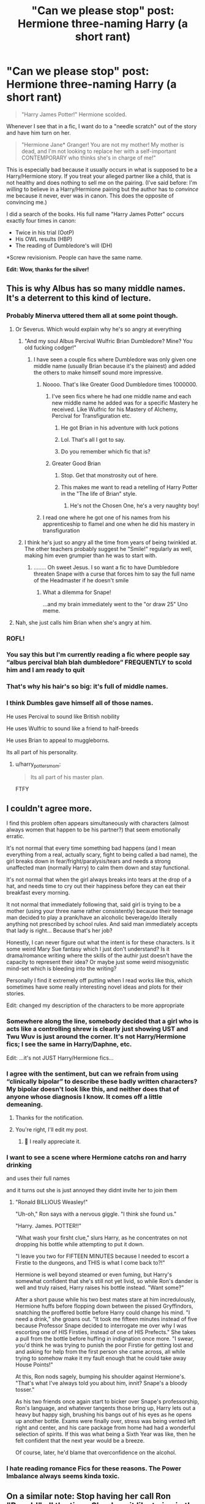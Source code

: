 #+TITLE: "Can we please stop" post: Hermione three-naming Harry (a short rant)

* "Can we please stop" post: Hermione three-naming Harry (a short rant)
:PROPERTIES:
:Author: JennaSayquah
:Score: 288
:DateUnix: 1614785058.0
:DateShort: 2021-Mar-03
:FlairText: Discussion
:END:
#+begin_quote
  "Harry James Potter!" Hermione scolded.
#+end_quote

Whenever I see that in a fic, I want do to a "needle scratch" out of the story and have him turn on her.

#+begin_quote
  "Hermione Jane* Granger! You are not my mother! My mother is dead, and I'm not looking to replace her with a self-important CONTEMPORARY who thinks she's in charge of me!"
#+end_quote

This is especially bad because it usually occurs in what is supposed to be a Harry/Hermione story. If you treat your alleged partner like a child, that is not healthy and does nothing to sell me on the pairing. (I've said before: I'm /willing/ to believe in a Harry/Hermione pairing but the author has to /convince/ me because it never, ever was in canon. This does the opposite of convincing me.)

I did a search of the books. His full name "Harry James Potter" occurs exactly four times in canon:

- Twice in his trial (OotP)
- His OWL results (HBP)
- The reading of Dumbledore's will (DH)

*Screw revisionism. People can have the same name.

*Edit: Wow, thanks for the silver!*


** This is why Albus has so many middle names. It's a deterrent to this kind of lecture.
:PROPERTIES:
:Author: spellsongrisen
:Score: 289
:DateUnix: 1614788716.0
:DateShort: 2021-Mar-03
:END:

*** Probably Minerva uttered them all at some point though.
:PROPERTIES:
:Author: Jon_Riptide
:Score: 138
:DateUnix: 1614792163.0
:DateShort: 2021-Mar-03
:END:

**** Or Severus. Which would explain why he's so angry at everything
:PROPERTIES:
:Author: adambomb90
:Score: 64
:DateUnix: 1614792757.0
:DateShort: 2021-Mar-03
:END:

***** "And my soul Albus Percival Wulfric Brian Dumbledore? Mine? You old fucking codger!"
:PROPERTIES:
:Author: Jon_Riptide
:Score: 87
:DateUnix: 1614792925.0
:DateShort: 2021-Mar-03
:END:

****** I have seen a couple fics where Dumbledore was only given one middle name (usually Brian because it's the plainest) and added the others to make himself sound more impressive.
:PROPERTIES:
:Author: JennaSayquah
:Score: 54
:DateUnix: 1614794524.0
:DateShort: 2021-Mar-03
:END:

******* Noooo. That's like Greater Good Dumbledore times 1000000.
:PROPERTIES:
:Author: theSidd18
:Score: 68
:DateUnix: 1614794808.0
:DateShort: 2021-Mar-03
:END:

******** I've seen fics where he had one middle name and each new middle name he added was for a specific Mastery he received. Like Wulfric for his Mastery of Alchemy, Percival for Transfiguration etc.
:PROPERTIES:
:Author: maxart2001
:Score: 40
:DateUnix: 1614795700.0
:DateShort: 2021-Mar-03
:END:

********* He got Brian in his adventure with luck potions
:PROPERTIES:
:Author: Jon_Riptide
:Score: 27
:DateUnix: 1614797055.0
:DateShort: 2021-Mar-03
:END:


********* Lol. That's all I got to say.
:PROPERTIES:
:Author: theSidd18
:Score: 5
:DateUnix: 1614796502.0
:DateShort: 2021-Mar-03
:END:


********* Do you remember which fic that is?
:PROPERTIES:
:Author: Im_Not_Even
:Score: 2
:DateUnix: 1614800663.0
:DateShort: 2021-Mar-03
:END:


******** Greater Good Brian
:PROPERTIES:
:Author: Jon_Riptide
:Score: 47
:DateUnix: 1614795211.0
:DateShort: 2021-Mar-03
:END:

********* Stop. Get that monstrosity out of here.
:PROPERTIES:
:Author: theSidd18
:Score: 19
:DateUnix: 1614796483.0
:DateShort: 2021-Mar-03
:END:


********* This makes me want to read a retelling of Harry Potter in the "The life of Brian" style.
:PROPERTIES:
:Author: Marawal
:Score: 16
:DateUnix: 1614805219.0
:DateShort: 2021-Mar-04
:END:

********** He's not the Chosen One, he's a very naughty boy!
:PROPERTIES:
:Author: minerat27
:Score: 6
:DateUnix: 1614807758.0
:DateShort: 2021-Mar-04
:END:


******* I read one where he got one of his names from his apprenticeship to flamel and one when he did his mastery in transfiguration
:PROPERTIES:
:Author: LunaticBisexual
:Score: 3
:DateUnix: 1614804049.0
:DateShort: 2021-Mar-04
:END:


***** I think he's just so angry all the time from years of being twinkled at. The other teachers probably suggest he "Smile!" regularly as well, making him even grumpier than he was to start with.
:PROPERTIES:
:Author: JennaSayquah
:Score: 20
:DateUnix: 1614795620.0
:DateShort: 2021-Mar-03
:END:

****** ........ Oh sweet Jesus. I so want a fic to have Dumbledore threaten Snape with a curse that forces him to say the full name of the Headmaster if he doesn't smile
:PROPERTIES:
:Author: adambomb90
:Score: 14
:DateUnix: 1614795758.0
:DateShort: 2021-Mar-03
:END:

******* What a dilemma for Snape!

...and my brain immediately went to the "or draw 25" Uno meme.
:PROPERTIES:
:Author: JennaSayquah
:Score: 18
:DateUnix: 1614796236.0
:DateShort: 2021-Mar-03
:END:


**** Nah, she just calls him Brian when she's angry at him.
:PROPERTIES:
:Author: xaviernoodlebrain
:Score: 5
:DateUnix: 1614794631.0
:DateShort: 2021-Mar-03
:END:


*** ROFL!
:PROPERTIES:
:Author: JennaSayquah
:Score: 18
:DateUnix: 1614789386.0
:DateShort: 2021-Mar-03
:END:


*** You say this but I'm currently reading a fic where people say “albus percival blah blah dumbledore” FREQUENTLY to scold him and I am ready to quit
:PROPERTIES:
:Author: brotayto-brotahto
:Score: 8
:DateUnix: 1614804911.0
:DateShort: 2021-Mar-04
:END:


*** That's why his hair's so big: it's full of middle names.
:PROPERTIES:
:Author: DeliSoupItExplodes
:Score: 4
:DateUnix: 1614865893.0
:DateShort: 2021-Mar-04
:END:


*** I think Dumbles gave himself all of those names.

He uses Percival to sound like British nobility

He uses Wulfric to sound like a friend to half-breeds

He uses Brian to appeal to muggleborns.

Its all part of his personality.
:PROPERTIES:
:Author: berkeleyjake
:Score: 6
:DateUnix: 1614816005.0
:DateShort: 2021-Mar-04
:END:

**** u/harry_potters_mom:
#+begin_quote
  Its all part of his master plan.
#+end_quote

FTFY
:PROPERTIES:
:Author: harry_potters_mom
:Score: 1
:DateUnix: 1614878894.0
:DateShort: 2021-Mar-04
:END:


** I couldn't agree more.

I find this problem often appears simultaneously with characters (almost always women that happen to be his partner?) that seem emotionally erratic.

It's not normal that every time something bad happens (and I mean everything from a real, actually scary, fight to being called a bad name), the girl breaks down in fear/fright/paralysis/tears and needs a strong unaffected man (normally Harry) to calm them down and stay functional.

It's not normal that when the girl always breaks into tears at the drop of a hat, and needs time to cry out their happiness before they can eat their breakfast every morning.

It not normal that immediately following that, said girl is trying to be a mother (using your three name rather consistently) because their teenage man decided to play a prank/have an alcoholic beverage/do literally anything not prescribed by school rules. And said man immediately accepts that lady is right... Because that's her job?

Honestly, I can never figure out what the intent is for these characters. Is it some weird Mary Sue fantasy which I just don't understand? Is it drama/romance writing where the skills of the authir just doesn't have the capacity to represent their idea? Or maybe just some weird misogynistic mind-set which is bleeding into the writing?

Personally I find it extremely off putting when I read works like this, which sometimes have some really interesting novel ideas and plots for their stories.

Edit: changed my description of the characters to be more appropriate
:PROPERTIES:
:Author: potofpetunias2456
:Score: 82
:DateUnix: 1614792152.0
:DateShort: 2021-Mar-03
:END:

*** Somewhere along the line, somebody decided that a girl who is acts like a controlling shrew is clearly just showing UST and Twu Wuv is just around the corner. It's not Harry/Hermione fics; I see the same in Harry/Daphne, etc.

Edit: ...it's not JUST Harry/Hermione fics...
:PROPERTIES:
:Author: JennaSayquah
:Score: 34
:DateUnix: 1614794365.0
:DateShort: 2021-Mar-03
:END:


*** I agree with the sentiment, but can we refrain from using “clinically bipolar” to describe these badly written characters? My bipolar doesn't look like this, and neither does that of anyone whose diagnosis I know. It comes off a little demeaning.
:PROPERTIES:
:Author: account_394
:Score: 25
:DateUnix: 1614799837.0
:DateShort: 2021-Mar-03
:END:

**** Thanks for the notification.
:PROPERTIES:
:Author: potofpetunias2456
:Score: 11
:DateUnix: 1614800063.0
:DateShort: 2021-Mar-03
:END:


**** You're right, I'll edit my post.
:PROPERTIES:
:Author: potofpetunias2456
:Score: 13
:DateUnix: 1614799884.0
:DateShort: 2021-Mar-03
:END:

***** 🥰 I really appreciate it.
:PROPERTIES:
:Author: account_394
:Score: 3
:DateUnix: 1614816459.0
:DateShort: 2021-Mar-04
:END:


*** I want to see a scene where Hermione catchs ron and harry drinking

and uses their full names

and it turns out she is just annoyed they didnt invite her to join them
:PROPERTIES:
:Author: CommanderL3
:Score: 6
:DateUnix: 1614860786.0
:DateShort: 2021-Mar-04
:END:

**** "Ronald BILLIOUS Weasley!"

"Uh-oh," Ron says with a nervous giggle. "I think she found us."

"Harry. James. POTTER!!"

"What wash your firsht clue," slurs Harry, as he concentrates on not dropping his bottle while attempting to put it down.

"I leave you two for FIFTEEN MINUTES because I needed to escort a Firstie to the dungeons, and THIS is what I come back to?!"

Hermione is well beyond steamed or even fuming, but Harry's somewhat confident that she's still not yet livid, so while Ron's dander is well and truly raised, Harry raises his bottle instead. "Want some?"

After a short pause while his two best mates stare at him incredulously, Hermione huffs before flopping down between the pissed Gryffindors, snatching the proffered bottle before Harry could change his mind. "I need a drink," she groans out. "It took me fifteen minutes instead of five because Professor Snape decided to interrogate me over why I was escorting one of HIS Firsties, instead of one of HIS Prefects." She takes a pull from the bottle before huffing in indignation once more. "I swear, you'd think he was trying to punish the poor Firstie for getting lost and and asking for help from the first person she came across, all while trying to somehow make it my fault enough that he could take away House Points!"

At this, Ron nods sagely, bumping his shoulder against Hermione's. "That's what I've always told you about him, innit? Snape's a bloody tosser."

As his two friends once again start to bicker over Snape's professorship, Ron's language, and whatever tangents those bring up, Harry lets out a heavy but happy sigh, brushing his bangs out of his eyes as he opens up another bottle. Exams were finally over, stress was being vented left right and center, and his care package from home had had a wonderful selection of spirits. If this was what being a Sixth Year was like, then he felt confident that the next year would be a breeze.

Of course, later, he'd blame that overconfidence on the alcohol.
:PROPERTIES:
:Author: SuperBigMac
:Score: 6
:DateUnix: 1614908973.0
:DateShort: 2021-Mar-05
:END:


*** I hate reading romance Fics for these reasons. The Power Imbalance always seems kinda toxic.
:PROPERTIES:
:Author: jk-alot
:Score: 16
:DateUnix: 1614795727.0
:DateShort: 2021-Mar-03
:END:


** On a similar note: Stop having her call Ron "Ronald" all the time. She does it like twice in the books I think ?
:PROPERTIES:
:Author: Bleepbloopbotz2
:Score: 125
:DateUnix: 1614785142.0
:DateShort: 2021-Mar-03
:END:

*** I have seen a fair few British people pull out full names like that.. Not necessarily JK herself.. But I have seen it.. It's also a very stereotypical way to signal that someone screwed up..
:PROPERTIES:
:Author: Wirenfeldt
:Score: 27
:DateUnix: 1614799295.0
:DateShort: 2021-Mar-03
:END:


*** I don't think I've ever done it to any of my friends. I know I've never done it to my husband of over 30 years.

(How does she even know his middle name anyway?)
:PROPERTIES:
:Author: JennaSayquah
:Score: 44
:DateUnix: 1614789486.0
:DateShort: 2021-Mar-03
:END:

**** Probably read it in one of the books.
:PROPERTIES:
:Author: Llian_Winter
:Score: 12
:DateUnix: 1614808254.0
:DateShort: 2021-Mar-04
:END:

***** Good point. She did say she'd read all about him.
:PROPERTIES:
:Author: JennaSayquah
:Score: 5
:DateUnix: 1614808840.0
:DateShort: 2021-Mar-04
:END:


***** Lol
:PROPERTIES:
:Author: YOB1997
:Score: 3
:DateUnix: 1614808532.0
:DateShort: 2021-Mar-04
:END:


*** I think that's a movie poisoning thing, unfortunately. it bothered me in the movies too
:PROPERTIES:
:Author: brbsoup
:Score: 37
:DateUnix: 1614792931.0
:DateShort: 2021-Mar-03
:END:

**** It's SO annoying in the movies. "It's on his suitcase RONALD." Ugh.
:PROPERTIES:
:Author: SavingsPhotograph724
:Score: 30
:DateUnix: 1614793152.0
:DateShort: 2021-Mar-03
:END:


*** I like it when they expand the nickname but it's wrong. Like Ron becomes Ronathan.
:PROPERTIES:
:Author: Sarifel
:Score: 9
:DateUnix: 1614839553.0
:DateShort: 2021-Mar-04
:END:

**** "Ronjamin Weasley!" Hermione scolded.
:PROPERTIES:
:Author: harry_potters_mom
:Score: 5
:DateUnix: 1614878998.0
:DateShort: 2021-Mar-04
:END:


** Even worse is just the first and middle name - "Harry James, how dare you bla bla bla"
:PROPERTIES:
:Author: Eldhin
:Score: 23
:DateUnix: 1614792623.0
:DateShort: 2021-Mar-03
:END:

*** There was a fic I don't remember the name of that had every single character be referred to like this. It was so incredibly annoying, but the author started cursing at reviews which said to maybe stop doing it.
:PROPERTIES:
:Author: Uncommonality
:Score: 2
:DateUnix: 1614848775.0
:DateShort: 2021-Mar-04
:END:


** u/Ash_Lestrange:
#+begin_quote
  This is especially bad because it usually occurs in what is supposed to be a Harry/Hermione story
#+end_quote

It's so very funny how a lot of what could be considered Hermione bashing occurs in stories by people who typically love the character.
:PROPERTIES:
:Author: Ash_Lestrange
:Score: 79
:DateUnix: 1614791148.0
:DateShort: 2021-Mar-03
:END:

*** I've decided that a lot of the "hate" in my love/hate relationship with Hermione, is from fanon. And, like you said, it largely comes from fics that are supposed to showcase her but just make her come off as even more unlikeable than she started off in the books (when she had no friends).
:PROPERTIES:
:Author: JennaSayquah
:Score: 47
:DateUnix: 1614794664.0
:DateShort: 2021-Mar-03
:END:

**** My hate relationship with H/HR starts with the movie Hermione which is plain shit (nothing against Emma but the character stole Ron's lines, I blame the scriptwriters) also they have no chemistry regarding romance normally, they have a sibling relationship so yeah
:PROPERTIES:
:Author: neptu
:Score: 40
:DateUnix: 1614795414.0
:DateShort: 2021-Mar-03
:END:

***** Exactly! She's the bossy older sister (nearly a year older than the boys due to her September birthday), not a love interest.
:PROPERTIES:
:Author: JennaSayquah
:Score: 14
:DateUnix: 1614795710.0
:DateShort: 2021-Mar-03
:END:

****** I don't understand your issue with a girl being older than the guys. I mean she's less than a year older.
:PROPERTIES:
:Author: Orrery-
:Score: 8
:DateUnix: 1614807934.0
:DateShort: 2021-Mar-04
:END:

******* At that age, it's a very critical year, developmentally.
:PROPERTIES:
:Author: JennaSayquah
:Score: -3
:DateUnix: 1614808758.0
:DateShort: 2021-Mar-04
:END:

******** Teenagers date and thay age gap is totally normal in real life. I'm not saying you need to ship HHR but not liking it just because she is a bit older is weird.
:PROPERTIES:
:Author: Orrery-
:Score: 4
:DateUnix: 1614808953.0
:DateShort: 2021-Mar-04
:END:

********* Who said anything about not liking the pairing because of the age gap? I don't like the pairing because there was not a shred of romance between the two of them in the book. We see her liking Ron (and later him liking her back), but Harry never had a single non-platonic thought about her. She ACTED like his bossy older SIBLING the entire seven years.
:PROPERTIES:
:Author: JennaSayquah
:Score: 12
:DateUnix: 1614809116.0
:DateShort: 2021-Mar-04
:END:

********** This. All those H/Hr writers should stop putting so much time and showcasing how understanding Harry and Hermione are to each other and how they never row... And start focusing on the romantic spark, which was never there in canon and isn't even there in some H/Hr fics.
:PROPERTIES:
:Author: Jon_Riptide
:Score: 9
:DateUnix: 1614809955.0
:DateShort: 2021-Mar-04
:END:

*********** All I ask, if they want me to believe a Harry/Hermione story, is for them to ADD THAT SPARK.

But usually they just pick a random canon moment and suddenly have them decide to date/snog without having any of the build-up. Which is why I'm not a big fan of Harry/Hermione. I read plenty of pairings that weren't in canon, but for some reason writers of this particular pairing don't think they need a build-up because they were already spending so much time together---which is exactly WHY they need to rewrite some of the canon to make it work.
:PROPERTIES:
:Author: JennaSayquah
:Score: 10
:DateUnix: 1614811687.0
:DateShort: 2021-Mar-04
:END:


** It's gotten to the point where is this happens in the first chapter of a fic I just bail. I've persevered through enough of these stories to know that a fic won't turn out well if the deuteragonist is a stick in the mud who constantly scolds the main character for doing anything fun.

People do the same shit to Lily even though she's described as sweet, charismatic, and near universally-liked.
:PROPERTIES:
:Author: HamiltonsGhost
:Score: 47
:DateUnix: 1614788840.0
:DateShort: 2021-Mar-03
:END:

*** Oops guilty. Threw it in the first chap, guess I read so many fics I got with the flow. Not a Harry/Hermione thing though. Actually a story where Harry turns Hermione into an owl accidentally and her thoughts go "Harry James Potter! You wait till I can use my wand again"... Not sure if thoughts are as offending as speech though
:PROPERTIES:
:Author: Jon_Riptide
:Score: 16
:DateUnix: 1614792320.0
:DateShort: 2021-Mar-03
:END:

**** Hahaha, that wouldn't bother me at all. That sounds like a really fun and inventive story.

It's usually like Harry says, “bloody hell,” and then shrill harpy Hermione shows up to yell “Harry James Potter, how dare you use such language!” As if she's some horrible cross between Molly Weasley and Delores Umbridge.
:PROPERTIES:
:Author: HamiltonsGhost
:Score: 15
:DateUnix: 1614802625.0
:DateShort: 2021-Mar-03
:END:


**** I think there's a difference there, like if a friend messed with me like that, I would probably be a little annoyed too

But the whole scolding thing is weird and in a different category
:PROPERTIES:
:Author: howAboutNextWeek
:Score: 10
:DateUnix: 1614793715.0
:DateShort: 2021-Mar-03
:END:

***** yeah, still, I think I could drop the "James" part and accomplish the same
:PROPERTIES:
:Author: Jon_Riptide
:Score: 8
:DateUnix: 1614793898.0
:DateShort: 2021-Mar-03
:END:

****** It worked for Luna, when he wasn't listening to her in DH. It gets your attention.
:PROPERTIES:
:Author: JennaSayquah
:Score: 10
:DateUnix: 1614794734.0
:DateShort: 2021-Mar-03
:END:


** u/YOB1997:
#+begin_quote
  This is especially bad because it usually occurs in what is supposed to be a Harry/Hermione story. If you treat your alleged partner like a child, that is not healthy and does nothing to sell me on the pairing.
#+end_quote

👏👏👏👏👏👏👏👏
:PROPERTIES:
:Author: YOB1997
:Score: 12
:DateUnix: 1614808604.0
:DateShort: 2021-Mar-04
:END:


** Allow me to post a counter point: they're friends. If my friends knew my middle name, they'd definitely use it whenever I did something stupid, said something wrong, or was thinking.

Additionally, do people really get upset if people refer to Ron as Ronald? I've seen close friends do that to one another, so I'm legitimately curious
:PROPERTIES:
:Author: adambomb90
:Score: 44
:DateUnix: 1614792931.0
:DateShort: 2021-Mar-03
:END:

*** Personally, friend use like that doesn't bother me.

As OP referred to, it's the "I'm your mother" attitude, followed by automatic acceptance because of that name usage. At least for me, that's what I find grating.
:PROPERTIES:
:Author: potofpetunias2456
:Score: 34
:DateUnix: 1614793789.0
:DateShort: 2021-Mar-03
:END:

**** That's fair. I'm of the opinion that the only time it would openly bother me is if it's for something minor. Other than that, it doesn't bother me
:PROPERTIES:
:Author: adambomb90
:Score: 8
:DateUnix: 1614793886.0
:DateShort: 2021-Mar-03
:END:

***** It really does depend on situation. Like all literary tools, if used correctly they can add lots to a story and character.

I posted a freaking (very much overkill) rant in another reply about one of the ways it's often used in a, in my opinion, extremely irksome way.
:PROPERTIES:
:Author: potofpetunias2456
:Score: 5
:DateUnix: 1614794101.0
:DateShort: 2021-Mar-03
:END:


*** It all depends on how the character relationships are portrayed, yeah. It can come across as bossy/mothering, or it could be a friendly thing - both interpretations could work fine.

I think a lot of people get pet peeves because they read badly written stories that use similar scenes/tropes, and then dump it on those tropes because that's a consistent element. Which I can certainly understand (both why they do so and the frustration), even if I disagree.
:PROPERTIES:
:Author: matgopack
:Score: 13
:DateUnix: 1614797822.0
:DateShort: 2021-Mar-03
:END:


*** I feel the same way. It never bothers me when reading fics when I see full names being thrown out.
:PROPERTIES:
:Author: SwishWishes
:Score: 8
:DateUnix: 1614795236.0
:DateShort: 2021-Mar-03
:END:


*** Same - I've gotten first/middle from my S/O (Harry James!) Although I rarely if ever get the last name.

I have a few friends that I've had for more than half my life, we'll drop the middle/full name if there's been something stupid.
:PROPERTIES:
:Author: Vulcan_Raven_Claw
:Score: 8
:DateUnix: 1614798304.0
:DateShort: 2021-Mar-03
:END:

**** Happy Cake Day
:PROPERTIES:
:Author: adambomb90
:Score: 2
:DateUnix: 1614798358.0
:DateShort: 2021-Mar-03
:END:

***** Thanks! Have a free award.
:PROPERTIES:
:Author: Vulcan_Raven_Claw
:Score: 1
:DateUnix: 1614798383.0
:DateShort: 2021-Mar-03
:END:

****** Thank you
:PROPERTIES:
:Author: adambomb90
:Score: 2
:DateUnix: 1614798529.0
:DateShort: 2021-Mar-03
:END:


*** I suppose I can see that as, "I don't do it but others might." I don't remember ever calling my friends by their middle names except in jest (but I have a bad memory when it comes to my childhood). I only did that to my younger siblings. But I can see that children are more likely to scold their friends than adults are, because they're still learning socially acceptable behaviors.

Certainly, as an adult, I don't think it's my place to scold my adult friends. I might tell them that I thought their behavior was misguided, or ask why they did something, but honestly only if they brought it up themselves.
:PROPERTIES:
:Author: JennaSayquah
:Score: 2
:DateUnix: 1614795438.0
:DateShort: 2021-Mar-03
:END:

**** That's fair. It's just a case of how it's presented. Sometimes friends have to pull out the full name if they have it
:PROPERTIES:
:Author: adambomb90
:Score: 6
:DateUnix: 1614795543.0
:DateShort: 2021-Mar-03
:END:


** Isn't it Hermione Jean Granger?

Or am I just stupid?

But yeah, treating your alleged partner like you're their parent is not healthy.

However, most of the time I see that it's not a Harmony fic, it's a Powerful!Harry Hermione-bashing fic.
:PROPERTIES:
:Author: Riddle-in-a-Box
:Score: 14
:DateUnix: 1614791232.0
:DateShort: 2021-Mar-03
:END:

*** It was originally Jane, but it became Jean with the introduction of Dolores Jane Umbridge.
:PROPERTIES:
:Author: Raesong
:Score: 15
:DateUnix: 1614793626.0
:DateShort: 2021-Mar-03
:END:

**** Oh that's interesting. cool
:PROPERTIES:
:Author: Riddle-in-a-Box
:Score: 2
:DateUnix: 1614795327.0
:DateShort: 2021-Mar-03
:END:


** Hadrian Iago Potter-Evans-Verres-Gryffindor-Slytherin-Hufflepuff-Ravenclaw-Merlin-Morgana-Gandalf-Gates-Jobs-Ma!!!!!
:PROPERTIES:
:Author: Termsndconditions
:Score: 7
:DateUnix: 1614819805.0
:DateShort: 2021-Mar-04
:END:

*** Well, that should keep her from using his entire name! LOL
:PROPERTIES:
:Author: JennaSayquah
:Score: 1
:DateUnix: 1614829118.0
:DateShort: 2021-Mar-04
:END:


** My sister does that to me. She's barely two years older than me and every time she wants to get my attention she three-names me. Well, she used to. She stopped after every time I spoke to her for a week I three-named her at every opportunity.
:PROPERTIES:
:Author: Just_Me_-_-
:Score: 6
:DateUnix: 1614830878.0
:DateShort: 2021-Mar-04
:END:

*** Ah siblings. We all know how best to push each other's buttons, because we were there when they were installed. :D
:PROPERTIES:
:Author: JennaSayquah
:Score: 2
:DateUnix: 1614831882.0
:DateShort: 2021-Mar-04
:END:


** I really like this.
:PROPERTIES:
:Author: VulcanSlime123
:Score: 3
:DateUnix: 1614799758.0
:DateShort: 2021-Mar-03
:END:


** I honestly *hate* when girls treat these boys like children, like they are their mother! Like the slapping at the back of the head? What if the roles were reversed? I don't know why people romanticise girls treating their partner like that, I couldn't ever hurt anyone like that! Especially not for a stupid reason like eating, being “stupid”, not doing something or just saying their honest opinion!

(Now I'm going to move over to RonxHermione, for a bit) Listen Hermione, I love you and all- but you are *not* his mother! Stop telling him to “behave”, or do his homework! You are his friend (Maybe girlfriend, depends on timeline)! You are not there to raise him, help him out! tell him to shut up! I know how he can act, and I know it can be very frustrating but it's honestly so annoying to sit here and read about you basically controlling him, acting like his mother?! pull yourself together, neither of you are perfect but you can improve, I know it.

Hermione, *you are not his mother, nor his sister* you have no right to act like you can lecture him!

Ugggghhhhh, I can't type it all out but I want you guys to know how much it frustrates me to see the unequality in these relationships! and toxicity, abuse and sexism.

I'm sorry but I hate when people make personality examples as well, and use gender, the “girls are timid and uncertain, and boys are rude, cocky and always think they're right” is so so aggravating!

While I'm taking about it, everything can go both ways! Sexism, Racism, Harassment and so so so so much more!

Please, think of how it would be if the roles were reversed.

But getting back on topic, it gets me so incredibly mad when the relationships are toxic and abusive but it's fine! because the girl was doing it, the guy either deserves it or she's just being cute- *but either way, girls are just pure, cute, innocent beings... *

As you can see by my rant, which does not even compare to everything I want to say, and I'm sorry if I'm being overdramatic, and it's “just fiction” bit this matter awakens a rage in me that just- bleh. G Anyway, where was I? Oh yeah! As you can probably see from the rant above this, I really really really REALLY- uh, reallly hate unequality!
:PROPERTIES:
:Author: GabrielaBee
:Score: 3
:DateUnix: 1614919845.0
:DateShort: 2021-Mar-05
:END:

*** Just noticed how tired I am, good night!
:PROPERTIES:
:Author: GabrielaBee
:Score: 1
:DateUnix: 1614919881.0
:DateShort: 2021-Mar-05
:END:


** It also always comes off as a slightly stereotyped American thing. All those "Michail Jedidiah Crumpsworthy Barnes, you get down here right now!" cliches of old Southern and John Hughes movies.
:PROPERTIES:
:Author: Avalon1632
:Score: 18
:DateUnix: 1614792649.0
:DateShort: 2021-Mar-03
:END:

*** American here- I can't stop laughing at "Michail Jedidiah Crumpsworthy Barnes".
:PROPERTIES:
:Author: harry_potters_mom
:Score: 5
:DateUnix: 1614879232.0
:DateShort: 2021-Mar-04
:END:

**** It was the most southern-boy name I could think of. :)
:PROPERTIES:
:Author: Avalon1632
:Score: 3
:DateUnix: 1614880661.0
:DateShort: 2021-Mar-04
:END:


*** Not really a southern thing. I grew up in California and my mother always used first-middle when she was mad at us. I do the same to my nephews because their mother (my sister) does and I started copying her speech patterns with them.

One comedian (can't remember which one) once said that the reason kids have middle names is so they know when they're in trouble.
:PROPERTIES:
:Author: JennaSayquah
:Score: 8
:DateUnix: 1614794903.0
:DateShort: 2021-Mar-03
:END:

**** I didn't know it's not actually a Southern thing (I'm from the UK). I will say that it's very much seen as a Southern US thing in my experience, even if it isn't one. It's very much in the same stereotype as "Oh my, I think I'm getting the vapours, I'm going to go and sit out on the porch and drink mint juleps and fresh lemonade while I watch my strapping boys catching horses in the fields" and similar. :)
:PROPERTIES:
:Author: Avalon1632
:Score: 13
:DateUnix: 1614795269.0
:DateShort: 2021-Mar-03
:END:

***** Hahahaha! Just to you know, I read that in a Southern accent in my head.
:PROPERTIES:
:Author: JennaSayquah
:Score: 3
:DateUnix: 1614795822.0
:DateShort: 2021-Mar-03
:END:

****** That's perfectly fine. I did the same while writing it. :)
:PROPERTIES:
:Author: Avalon1632
:Score: 2
:DateUnix: 1614801724.0
:DateShort: 2021-Mar-03
:END:


*** It does! I'm Canadian and no one has ever used my full name in this way. It comes across as slightly cringe.
:PROPERTIES:
:Author: Kitty_Burglar
:Score: 4
:DateUnix: 1614797506.0
:DateShort: 2021-Mar-03
:END:

**** Each to their own. I don't really find it 'cringe' myself. Just not very UK.
:PROPERTIES:
:Author: Avalon1632
:Score: 1
:DateUnix: 1614880818.0
:DateShort: 2021-Mar-04
:END:


** I've definitely had friends that used my full name when they were either annoyed or mock annoyed, so I don't really find it all that weird.
:PROPERTIES:
:Author: MegaZeroX7
:Score: 8
:DateUnix: 1614800739.0
:DateShort: 2021-Mar-03
:END:


** There's usually much larger problems in typical Harmony stories anyways
:PROPERTIES:
:Author: redpxtato
:Score: 11
:DateUnix: 1614792173.0
:DateShort: 2021-Mar-03
:END:

*** Yes. Yes there are. My biggest problem is with the stories where Hermione is flat out portrayed as a domineering batch BY THE AUTHOR who is right about everything even when she's not, and instead of calling her on her bulletin at any time, everyone (especially Harry) just rolls over and takes it, and anybody who dares to argue is a racist who hates muggleborns or something. I can take a lot, but that's the point when I dip. I hate most Harmony stories these days because so many of them haven't figured out how to write people with flaws and personality traits.
:PROPERTIES:
:Author: 4sleeveraincoat
:Score: 10
:DateUnix: 1614803107.0
:DateShort: 2021-Mar-03
:END:

**** I don't claim to have too many Harmony fics as I'm not really a fan of it, but I thought that most of the fandom hated it because of the bashing which comes with it.

And the weird part - as well as bashing Ron, Ginny, Dumbledore, Molly, I've read one called 'Not needed' which pretty much bashed Hermione ... and there were a whole bunch of Harmony shippers in the comments who were cheering her on as she basically>! acted like the horcrux to Ron.!<
:PROPERTIES:
:Author: Far-Needleworker-926
:Score: 6
:DateUnix: 1614853640.0
:DateShort: 2021-Mar-04
:END:

***** Ah yes, the other huge problem with the ship. Harmony shippers. I don't think so,e of those people are sane, if their reviews on first are any indication. Fuckin' YIKES.
:PROPERTIES:
:Author: 4sleeveraincoat
:Score: 3
:DateUnix: 1614876377.0
:DateShort: 2021-Mar-04
:END:


**** I recommend the Dramione story Manacled. All of the characters have very real flaws and there's none of that main character worship many fics are ruined by. Plus the world building and descriptive language is so good you'll relate to the characters and situations as if you were there in each moment with them.
:PROPERTIES:
:Author: TehluAlder
:Score: 1
:DateUnix: 1614829823.0
:DateShort: 2021-Mar-04
:END:


** People like the mothery vibes of Kataang as well. There's a pair for every kink
:PROPERTIES:
:Author: Jon_Riptide
:Score: 6
:DateUnix: 1614792127.0
:DateShort: 2021-Mar-03
:END:

*** It took me about four reads to figure out what Kataang even was, and I loved ATLA.
:PROPERTIES:
:Author: JennaSayquah
:Score: 9
:DateUnix: 1614797334.0
:DateShort: 2021-Mar-03
:END:

**** Isn't that the sound a boomerang makes when it hits a bird?
:PROPERTIES:
:Author: asifbaig
:Score: 6
:DateUnix: 1614813219.0
:DateShort: 2021-Mar-04
:END:


** That response makes me shudder way more than a slightly ham-fisted portrayal of Hermione being bossy. The idea of Harry suddenly bringing his dead mother into an argument is just so extremely out of character it reminds me of Harry in some bad bash fics.
:PROPERTIES:
:Author: myshittywriting
:Score: 4
:DateUnix: 1614805913.0
:DateShort: 2021-Mar-04
:END:

*** Agreed, nothing pulls me out of a fanfic faster than someone trying to blatantly "correct" what the author sees as a flaw with the canonical character.

Personality traits (both good and bad) are what make the character have some amount of depth. Take away somewhat negative characteristics like Hermione being somewhat overbearing and you've turned her into a Mary Stu.
:PROPERTIES:
:Author: ImbuedChaos
:Score: 6
:DateUnix: 1614819334.0
:DateShort: 2021-Mar-04
:END:


** If your first thought when someone uses a full name is ‘YOU'RE NOT MY REAL MOM', I think that is on you.
:PROPERTIES:
:Author: heff17
:Score: 11
:DateUnix: 1614793507.0
:DateShort: 2021-Mar-03
:END:

*** It's not, "you're not my real mom." That's what you say to somebody who is in a parental role but you don't want to accept their authority.

It's, "you're supposed to be my friend, not my parent."

If you can't see the difference, that's on you.
:PROPERTIES:
:Author: JennaSayquah
:Score: 12
:DateUnix: 1614794080.0
:DateShort: 2021-Mar-03
:END:

**** No, I can't see the difference, nor the absurd presumptions you're making over someone using a full name. Hermione saying 'Harry James Potter' =/ 'I believe I am your superior so I should be in charge and screw your dead mother because I'm your mommy now'. Not to mention how some people just naturally /are/ the parent of the group without it automatically meaning they're looking down on everyone.

No, this issue is pretty obviously on your end. Particularly if you think the full name is a bigger issue than your fantasy Harry biting her head off for using it.
:PROPERTIES:
:Author: heff17
:Score: -5
:DateUnix: 1614795522.0
:DateShort: 2021-Mar-03
:END:


** I agree that it can be very annoying. Especially if it continually happens and Harry completely folds every time

#+begin_quote
  I'm /willing/ to believe in a Harry/Hermione pairing but the author has to /convince/ me because it never, ever was in canon.
#+end_quote

Uhh... Yeah. It's not canon. So what though?
:PROPERTIES:
:Author: TheVoteMote
:Score: 3
:DateUnix: 1614793478.0
:DateShort: 2021-Mar-03
:END:

*** The "so what" is that anything not in canon needs to be inserted by the author. If they try to give me a story where everything happens as in canon, but suddenly Harry decides to snog Hermione, that's not believable. A story about a relationship needs to show the attraction before leaping into snogging (or more).
:PROPERTIES:
:Author: JennaSayquah
:Score: 9
:DateUnix: 1614794184.0
:DateShort: 2021-Mar-03
:END:


** Can someone also count how often the title "Boy-Who-Lived" is used? Maybe it's because I didn't read the books in English but the term is thrown around far too casually in fanfiction if you ask me
:PROPERTIES:
:Author: drainingdisposition
:Score: 1
:DateUnix: 1615071724.0
:DateShort: 2021-Mar-07
:END:

*** Well, it is the title of the first chapter in the first book.

...

Edited to add: okay, turns out that's a fair point. It's the title of the first chapter, and the last words in that chapter. That's it.

Books 2 through 4: 0 instances

Book 5: 2 instances in the /last chapter./ (That actually makes it nearly five books in between mentions!)

Book 6: 1 mention in chapter 4.

Book 7: more instances than the rest of the series combined

- 1 mention in chapter 11
- 1 in chapter 17
- 1 in chapter 19
- 1 in chapter 22
- 1 in chapter 35
- 2 in chapter 36

So, in total 12 times in the entire series.
:PROPERTIES:
:Author: JennaSayquah
:Score: 1
:DateUnix: 1615071909.0
:DateShort: 2021-Mar-07
:END:


** Harry should do what I personally think Dumbledore did - add a bunch of middle names to fuck with people. They can't disprove it, it's legally been done. His name really is Harry James Lonny Aragorn John Doe Tomato Potter. Ask the Ministry, it's true.
:PROPERTIES:
:Author: wecouldeatgruyere
:Score: 1
:DateUnix: 1615105125.0
:DateShort: 2021-Mar-07
:END:

*** I usually see that in "trying to avoid the Triward Tournament" stories.
:PROPERTIES:
:Author: JennaSayquah
:Score: 1
:DateUnix: 1615127665.0
:DateShort: 2021-Mar-07
:END:


** Can you just let people write what they want and stop reading if you don't like it? smh
:PROPERTIES:
:Author: Adele811
:Score: 1
:DateUnix: 1614841121.0
:DateShort: 2021-Mar-04
:END:


** What's your asterisk? You're saying it was Jane and because of umbridge it changed to jean? I don't think so.
:PROPERTIES:
:Author: selwyntarth
:Score: -6
:DateUnix: 1614793388.0
:DateShort: 2021-Mar-03
:END:

*** JKR said exactly that: it was supposed to be Jane but then she gave that name to Umbridge.
:PROPERTIES:
:Author: JennaSayquah
:Score: 5
:DateUnix: 1614794234.0
:DateShort: 2021-Mar-03
:END:

**** Oh. But it was always Jean from the first issue of Deathly hallows. So it isn't really revisionism.
:PROPERTIES:
:Author: selwyntarth
:Score: 1
:DateUnix: 1614826901.0
:DateShort: 2021-Mar-04
:END:

***** It is because she'd announced it, I think on Pottermore. She filled in a lot of little things like that in the early days: that's where we got everybody's birthdays, middle names, eye color, etc.
:PROPERTIES:
:Author: JennaSayquah
:Score: 3
:DateUnix: 1614829183.0
:DateShort: 2021-Mar-04
:END:


** Have someone call Harry Harold the entire time and Harry is just cringing.
:PROPERTIES:
:Author: Sarifel
:Score: 0
:DateUnix: 1614839641.0
:DateShort: 2021-Mar-04
:END:
